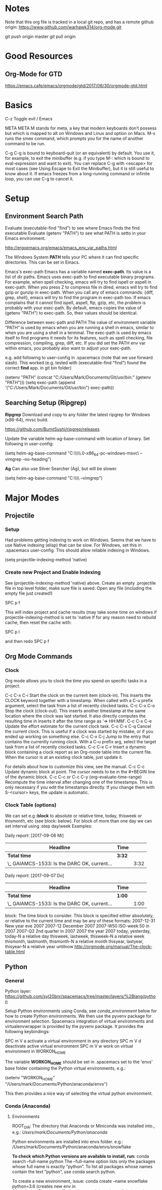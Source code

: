* Notes

  Note that this org file is tracked in a local git repo, and has a remote github origin:
  https://www.github.com/warhawk314/org-mode.git
  
  git push origin master
  git pull origin

* Good Resources
** Org-Mode for GTD
https://emacs.cafe/emacs/orgmode/gtd/2017/06/30/orgmode-gtd.html

* Basics

C-z
Toggle evil / Emacs 

META
META M stands for meta, a key that modern keyboards don’t possess but which is
mapped to alt on Windows and Linux and option on Macs. M-x runs the smex
command, which prompts you for the name of another command to be run.

C-g
C-g is bound to keyboard-quit (or an equivalent) by default. You use it, for
example, to exit the minibuffer (e.g. if you type M-: which is bound to
eval-expression and want to exit). You can replace C-g with <escape> for most
cases (see Using Escape to Exit the Minibuffer), but it is still useful to know
about it. If emacs freezes from a long-running command or infinite loop, you can
use C-g to cancel it.

* Setup
** Environment Search Path
   
   Evaluate (executable-find "find") to see where Emacs finds the find executable
   Evaluate (getenv "PATH") to see what PATH is setto in your Emacs environment.

   
   http://ergoemacs.org/emacs/emacs_env_var_paths.html
  
   The Windows System *PATH* tells your PC where it can find specific directories.
   This can be set in Emacs.
   
   Emacs's exec-path Emacs has a variable named *exec-path*. Its value is a list
   of dir paths. Emacs uses exec-path to find executable binary programs. For
   example, when spell checking, emacs will try to find ispell or aspell in
   exec-path. When you press Z to compress file in dired, emacs will try to find
   gzip or gunzip in exec-path. When you call any of emacs commands: {diff,
   grep, shell}, emacs will try to find the program in exec-path too. If emacs
   complains that it cannot find ispell, aspell, ftp, gzip, etc, the problem is
   probably with your exec-path. By default, emacs copies the value of (getenv
   "PATH") to exec-path. So, their values should be identical.
   
   Difference between exec-path and PATH The value of environment variable “PATH”
   is used by emacs when you are running a shell in emacs, similar to when you
   are using a shell in a terminal. The exec-path is used by emacs itself to find
   programs it needs for its features, such as spell checking, file compression,
   compiling, grep, diff, etc. If you did set the PATH env var within emacs, you
   probably also want to adjust your exec-path.
   
   e.g. add following to user-config in .spacemacs (note that we use forward slash).
   This worked (e.g. tested with (executable-find "find") found the correct *find* app.
   in git bin folder) 

   (setenv "PATH" (concat "C:/Users/Mark/Documents/Git/usr/bin:" (getenv "PATH")))
   (setq exec-path (append '("C:/Users/Mark/Documents/Git/usr/bin") exec-path))
** Searching Setup (Ripgrep)
 *Ripgrep*
 Download and copy to any folder the latest ripgrep for Windows (x86-64), mvsc build.

 https://github.com/BurntSushi/ripgrep/releases

 Update the variable helm-ag-base-command with location of binary. Set following in user-config:

 (setq helm-ag-base-command "C:\\Users\\Mark\\Documents\\ripgrep\\ripgrep-0.6.0-x86_64-pc-windows-msvc\\rg --vimgrep --no-heading")

 *Ag*
 Can also use Silver Searcher (Ag), but will be slower.

 (setq helm-ag-base-command "C:\\Users\\Mark\\Documents\\ag --vimgrep")

* Major Modes
** Projectile
*** Setup
    Had problems getting indexing to work on Windows. Seems that we have to use Native indexing (elisp) that can be slow.
    For Windows, set this in .spacemacs user-config. This should allow reliable indexing in Windows.

    (setq projectile-indexing-method 'native)
  
*** Create new Project and Enable Indexing
    See (projectile-indexing-method 'native) above.
    Create an empty .projectile file in top level folder, make sure file is saved.
    Open any file (including the empty file just created!)

    SPC p f

    This will index project and cache results (may take some time on windows if projectile-indexing-method is set to 'native 
    If for any reason need to rebuild cache, then reset the cache with:

    SPC p I
   
    and then redo SPC p f

** Org Mode Commands
*** Clock

    Org mode allows you to clock the time you spend on specific tasks in a project.
   
    C-c C-x C-i
    Start the clock on the current item (clock-in). This inserts the CLOCK keyword together with a timestamp. 
    When called with a C-u prefix argument, select the task from a list of recently clocked tasks.
    C-c C-x C-o
    Stop the clock (clock-out). This inserts another timestamp at the same location where the clock was last started. It also directly computes the resulting time in inserts it after the time range as ‘=> HH:MM’.
    C-c C-x C-e
    Update the effort estimate for the current clock task.
    C-c C-x C-q
    Cancel the current clock. This is useful if a clock was started by mistake, or if you ended up working on something else.
    C-c C-x C-j
    Jump to the entry that contains the currently running clock. With a C-u prefix arg, select the target task from a list of recently clocked tasks.
    C-c C-x C-r
    Insert a dynamic block containing a clock report as an Org-mode table into the current file. When the cursor is at an existing clock table, just update it.
   
    #+BEGIN: clocktable :maxlevel 2 :emphasize nil :scope file
    #+END: clocktable
   
    For details about how to customize this view, see the manual.
    C-c C-c
    Update dynamic block at point. The cursor needs to be in the #+BEGIN line of the dynamic block. 
    C-c C-c or C-c C-y     (org-evaluate-time-range)
    Recompute the time interval after changing one of the timestamps. 
    This is only necessary if you edit the timestamps directly. If you change them with S-<cursor> keys, the update is automatic. 

*** Clock Table (options)
We can set e.g *:block* to absolute or relative time, today, thisweek or thismonth, etc (see block: below).
For block of more than one day we can set interval using :step day/week 
Examples:
#+BEGIN: clocktable :maxlevel 2 :scope subtree :block today :stepskip0
#+END:
#+BEGIN: clocktable :maxlevel 2 :scope subtree :block thismonth :step day :stepskip0

Daily report: [2017-09-06 Mi]
| Headline                                     | Time   |      |
|----------------------------------------------+--------+------|
| *Total time*                                 | *3:32* |      |
|----------------------------------------------+--------+------|
| \_  GAIAMCS-1533: Is the DARC OK, current... |        | 3:32 |

Daily report: [2017-09-07 Do]
| Headline                                     | Time   |      |
|----------------------------------------------+--------+------|
| *Total time*                                 | *1:00* |      |
|----------------------------------------------+--------+------|
| \_  GAIAMCS-1533: Is the DARC OK, current... |        | 1:00 |

#+END:

block: The time block to consider.  This block is specified either
absolutely, or relative to the current time and may be any of these formats:
  2007-12-31    New year eve 2007
  2007-12       December 2007
  2007-W50      ISO-week 50 in 2007
  2007-Q2       2nd quarter in 2007
  2007          the year 2007
  today, yesterday, today-N          a relative day
  thisweek, lastweek, thisweek-N     a relative week
  thismonth, lastmonth, thismonth-N  a relative month
  thisyear, lastyear, thisyear-N     a relative year
  untilnow
http://orgmode.org/manual/The-clock-table.html

** Python
*** General
 Python layer: https://github.com/syl20bnr/spacemacs/tree/master/layers/%2Blang/python

 Setup Python environments using Conda, see [[conda_environment]] below for how to
 create Python environments. We then use the pyvenv package for environment
 selection. Spacemacs integration of virtual environments and virtualenvwrapper
 is provided by the pyvenv package. It provides the following keybindings:

 SPC m V a	activate a virtual environment in any directory
 SPC m V d	deactivate active virtual environment
 SPC m V w	work on virtual environment in WORKON_HOME

 The variable *WORKON_HOME* should be set in .spacemacs set to the 'envs' base folder containing the Python
 virtual environments, e.g.: 

   (setenv "WORKON_HOME" "/Users/mark/Documents/Python/anaconda/envs")
  
 This then provides a nice way of selecting the virtual python environment.

*** Conda (Anaconda)
**** Environments  
 #+NAME: conda_environment
 ROOT_DIR: The directory that Anaconda or Miniconda was installed into., e.g.:
 /Users/mark/Documents/Python/anaconda/

 Python environments are installed into envs folder. e.g.:
 /Users/mark/Documents/Python/anaconda/envs/snowflake

 *To check which Python versions are available to install, run:*
 conda search --full-name python 
 The --full-name option lists only the packages
 whose full name is exactly “python”. To list all packages whose names contain
 the text “python”, use conda search python.

 To create a new environment, issue:
 conda create --name snowflake python=3.6   (creates new env in /Users/mark/Documents/Python/anaconda/envs/snowflake)
 conda create --name snowflake python=3     (latest version of python if no dot specified)

 Display the environments that you have installed so far:
 conda info --envs
 Conda puts an asterisk (*) in front of the active environment.

 *To activate the new environment, run the appropriate command for your operating system:*
 Linux and macOS: source activate snowflakes
 Windows: activate snowflakes

 Change your path from the current environment back to the root:
 Linux, OS X: source deactivate
 Windows: deactivate
 TIP: When the environment is deactivated, its name is no longer shown in the prompt.

 Make a copy of the snowflakes environment by creating a clone of it called “flowers”:
 conda create --name flowers --clone snowflakes

 Delete the flowers environment:
 conda remove --name flowers --all

*** Linting

 Need to do 2 things to enable linting:

 (1) For linting in Python just enable the *syntax-checking* layer in
 dotspacemacs-configuration-layers. 
 https://github.com/syl20bnr/spacemacs/tree/master/layers/%2Bcheckers/syntax-checking

 The syntax-checking layer provides on the fly syntax checking using Flycheck
 (http://www.flycheck.org/en/latest). 

 Flycheck itself uses different linters (checkers) depending upon the buffer - hence next step.

 (2) *Note*_ You need to install syntax checking programs for the languages you’d like to use Flycheck with.
 depending upon the Python environment, may need to install e.g. Flake8 (using e.g. Conda),
 since PyFlake uses this tool.

 To find out which checker is being used by Flycheck for the buffer, issue SPC e v. 
 If everything is green, Flycheck will now start to check the buffer on the fly while you are editing. 

 To get extra info about a particular checker, issue SPC e h. This is useful for
 e.g. configuration of that particular checker.

**** Configuration
 http://www.flycheck.org/en/latest/user/syntax-checkers.html#flycheck-checker-config-files

**** Useful commands
     SPC e c	  clear errors
     SPC e h	  describe flycheck checker
     SPC e l	  display a list of all the errors
     SPC e L	  display a list of all the errors and focus the errors buffer
     SPC e e	  explain the error at point
     SPC e s	  set flycheck checker
     SPC e S	  set flycheck checker executable
     SPC e v	  verify flycheck setup
     SPC t s	  toggle flycheck
 
* General Commands

  meta-q (i.e. alt-q)
  Fill paragraph (reformat) to predefined column limit.
  To set the column at which lines of text are broken, use the set-fill-column command. Place the
  cursor at the column you want the line to end, and type *control-u control-x* (spacemacs: c-x f)
  and that column will become the fill column for the current buffer. Use
  fill-paragraph to refill the paragraph with the new fill column.

  C-x C-q
  Toggle read-only status of buffer. Can also set following to disregard read-only status of buffers or characters:
  (setq inhibit-read-only t)
  
  SPC a p
  Searching using Ripgrep (via helm ag, hence the 'a' below)

** Links

 If the link does not look like a URL, it is considered to be internal in the
 current file. The most important case is a link like ‘[[#my-custom-id]]’ which will
 link to the entry with the CUSTOM_ID property ‘my-custom-id’. You are
 responsible yourself to make sure these custom IDs are unique in a file.

 Links such as ‘[[My Target]]’ or ‘[[My Target][Find my target]]’ lead to a text search in the
 current file.

 The link can be followed with C-c C-o when the cursor is on the link, or with a
 mouse click (see Handling links). Links to custom IDs will point to the
 corresponding headline. The preferred match for a text link is a dedicated
 target: the same string in double angular brackets, like ‘<<My Target>>’.

 If no dedicated target exists, the link will then try to match the exact name of
 an element within the buffer. Naming is done with the #+NAME keyword, which has
 to be put in the line before the element it refers to, as in the following
 example

      #+NAME: My Target

